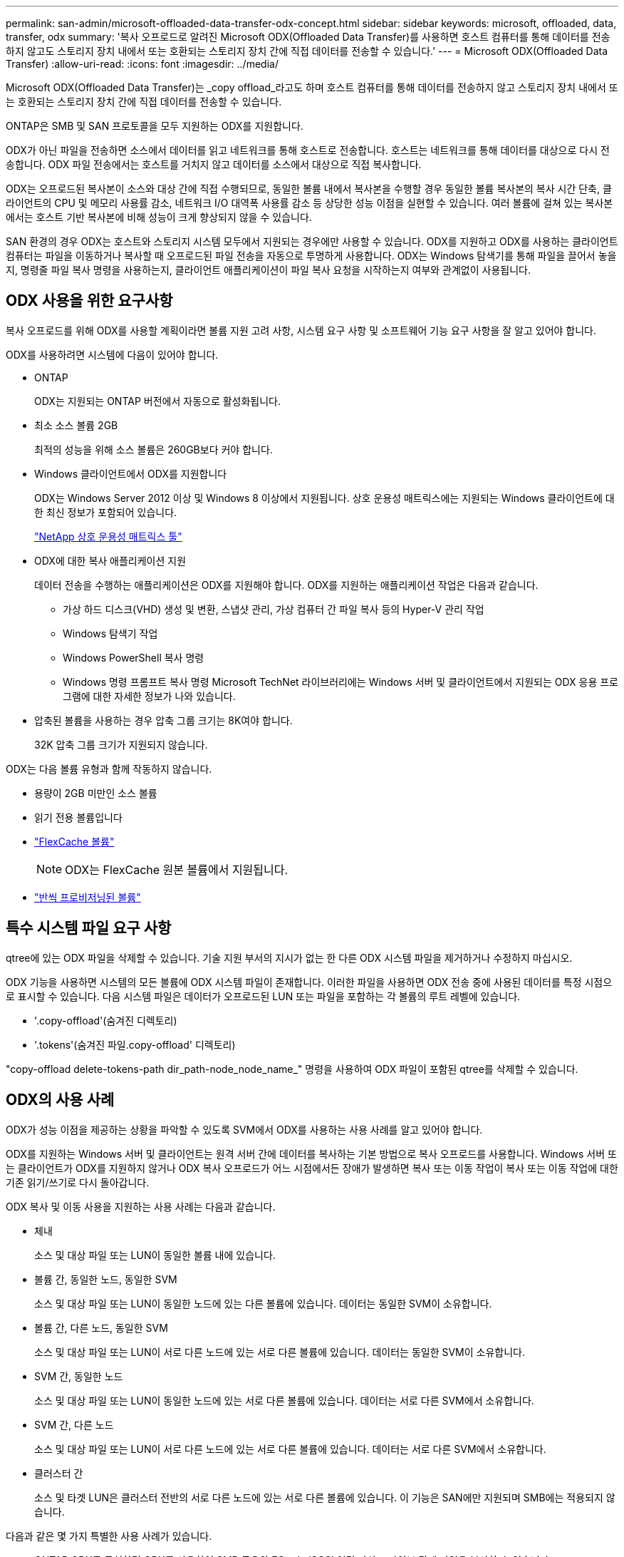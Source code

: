 ---
permalink: san-admin/microsoft-offloaded-data-transfer-odx-concept.html 
sidebar: sidebar 
keywords: microsoft, offloaded, data, transfer, odx 
summary: '복사 오프로드로 알려진 Microsoft ODX(Offloaded Data Transfer)를 사용하면 호스트 컴퓨터를 통해 데이터를 전송하지 않고도 스토리지 장치 내에서 또는 호환되는 스토리지 장치 간에 직접 데이터를 전송할 수 있습니다.' 
---
= Microsoft ODX(Offloaded Data Transfer)
:allow-uri-read: 
:icons: font
:imagesdir: ../media/


[role="lead"]
Microsoft ODX(Offloaded Data Transfer)는 _copy offload_라고도 하며 호스트 컴퓨터를 통해 데이터를 전송하지 않고 스토리지 장치 내에서 또는 호환되는 스토리지 장치 간에 직접 데이터를 전송할 수 있습니다.

ONTAP은 SMB 및 SAN 프로토콜을 모두 지원하는 ODX를 지원합니다.

ODX가 아닌 파일을 전송하면 소스에서 데이터를 읽고 네트워크를 통해 호스트로 전송합니다. 호스트는 네트워크를 통해 데이터를 대상으로 다시 전송합니다. ODX 파일 전송에서는 호스트를 거치지 않고 데이터를 소스에서 대상으로 직접 복사합니다.

ODX는 오프로드된 복사본이 소스와 대상 간에 직접 수행되므로, 동일한 볼륨 내에서 복사본을 수행할 경우 동일한 볼륨 복사본의 복사 시간 단축, 클라이언트의 CPU 및 메모리 사용률 감소, 네트워크 I/O 대역폭 사용률 감소 등 상당한 성능 이점을 실현할 수 있습니다. 여러 볼륨에 걸쳐 있는 복사본에서는 호스트 기반 복사본에 비해 성능이 크게 향상되지 않을 수 있습니다.

SAN 환경의 경우 ODX는 호스트와 스토리지 시스템 모두에서 지원되는 경우에만 사용할 수 있습니다. ODX를 지원하고 ODX를 사용하는 클라이언트 컴퓨터는 파일을 이동하거나 복사할 때 오프로드된 파일 전송을 자동으로 투명하게 사용합니다. ODX는 Windows 탐색기를 통해 파일을 끌어서 놓을지, 명령줄 파일 복사 명령을 사용하는지, 클라이언트 애플리케이션이 파일 복사 요청을 시작하는지 여부와 관계없이 사용됩니다.



== ODX 사용을 위한 요구사항

복사 오프로드를 위해 ODX를 사용할 계획이라면 볼륨 지원 고려 사항, 시스템 요구 사항 및 소프트웨어 기능 요구 사항을 잘 알고 있어야 합니다.

ODX를 사용하려면 시스템에 다음이 있어야 합니다.

* ONTAP
+
ODX는 지원되는 ONTAP 버전에서 자동으로 활성화됩니다.

* 최소 소스 볼륨 2GB
+
최적의 성능을 위해 소스 볼륨은 260GB보다 커야 합니다.

* Windows 클라이언트에서 ODX를 지원합니다
+
ODX는 Windows Server 2012 이상 및 Windows 8 이상에서 지원됩니다. 상호 운용성 매트릭스에는 지원되는 Windows 클라이언트에 대한 최신 정보가 포함되어 있습니다.

+
https://mysupport.netapp.com/matrix["NetApp 상호 운용성 매트릭스 툴"^]

* ODX에 대한 복사 애플리케이션 지원
+
데이터 전송을 수행하는 애플리케이션은 ODX를 지원해야 합니다. ODX를 지원하는 애플리케이션 작업은 다음과 같습니다.

+
** 가상 하드 디스크(VHD) 생성 및 변환, 스냅샷 관리, 가상 컴퓨터 간 파일 복사 등의 Hyper-V 관리 작업
** Windows 탐색기 작업
** Windows PowerShell 복사 명령
** Windows 명령 프롬프트 복사 명령 Microsoft TechNet 라이브러리에는 Windows 서버 및 클라이언트에서 지원되는 ODX 응용 프로그램에 대한 자세한 정보가 나와 있습니다.


* 압축된 볼륨을 사용하는 경우 압축 그룹 크기는 8K여야 합니다.
+
32K 압축 그룹 크기가 지원되지 않습니다.



ODX는 다음 볼륨 유형과 함께 작동하지 않습니다.

* 용량이 2GB 미만인 소스 볼륨
* 읽기 전용 볼륨입니다
* link:../flexcache/supported-unsupported-features-concept.html["FlexCache 볼륨"]
+

NOTE:  ODX는 FlexCache 원본 볼륨에서 지원됩니다.

* link:../san-admin/san-volumes-concept.html#semi-thick-provisioning-for-volumes["반씩 프로비저닝된 볼륨"]




== 특수 시스템 파일 요구 사항

qtree에 있는 ODX 파일을 삭제할 수 있습니다. 기술 지원 부서의 지시가 없는 한 다른 ODX 시스템 파일을 제거하거나 수정하지 마십시오.

ODX 기능을 사용하면 시스템의 모든 볼륨에 ODX 시스템 파일이 존재합니다. 이러한 파일을 사용하면 ODX 전송 중에 사용된 데이터를 특정 시점으로 표시할 수 있습니다. 다음 시스템 파일은 데이터가 오프로드된 LUN 또는 파일을 포함하는 각 볼륨의 루트 레벨에 있습니다.

* '.copy-offload'(숨겨진 디렉토리)
* '.tokens'(숨겨진 파일.copy-offload' 디렉토리)


"copy-offload delete-tokens-path dir_path-node_node_name_" 명령을 사용하여 ODX 파일이 포함된 qtree를 삭제할 수 있습니다.



== ODX의 사용 사례

ODX가 성능 이점을 제공하는 상황을 파악할 수 있도록 SVM에서 ODX를 사용하는 사용 사례를 알고 있어야 합니다.

ODX를 지원하는 Windows 서버 및 클라이언트는 원격 서버 간에 데이터를 복사하는 기본 방법으로 복사 오프로드를 사용합니다. Windows 서버 또는 클라이언트가 ODX를 지원하지 않거나 ODX 복사 오프로드가 어느 시점에서든 장애가 발생하면 복사 또는 이동 작업이 복사 또는 이동 작업에 대한 기존 읽기/쓰기로 다시 돌아갑니다.

ODX 복사 및 이동 사용을 지원하는 사용 사례는 다음과 같습니다.

* 체내
+
소스 및 대상 파일 또는 LUN이 동일한 볼륨 내에 있습니다.

* 볼륨 간, 동일한 노드, 동일한 SVM
+
소스 및 대상 파일 또는 LUN이 동일한 노드에 있는 다른 볼륨에 있습니다. 데이터는 동일한 SVM이 소유합니다.

* 볼륨 간, 다른 노드, 동일한 SVM
+
소스 및 대상 파일 또는 LUN이 서로 다른 노드에 있는 서로 다른 볼륨에 있습니다. 데이터는 동일한 SVM이 소유합니다.

* SVM 간, 동일한 노드
+
소스 및 대상 파일 또는 LUN이 동일한 노드에 있는 서로 다른 볼륨에 있습니다. 데이터는 서로 다른 SVM에서 소유합니다.

* SVM 간, 다른 노드
+
소스 및 대상 파일 또는 LUN이 서로 다른 노드에 있는 서로 다른 볼륨에 있습니다. 데이터는 서로 다른 SVM에서 소유합니다.

* 클러스터 간
+
소스 및 타겟 LUN은 클러스터 전반의 서로 다른 노드에 있는 서로 다른 볼륨에 있습니다. 이 기능은 SAN에만 지원되며 SMB에는 적용되지 않습니다.



다음과 같은 몇 가지 특별한 사용 사례가 있습니다.

* ONTAP ODX를 구현하면 ODX를 사용하여 SMB 공유와 FC 또는 iSCSI 연결 가상 드라이브 간에 파일을 복사할 수 있습니다.
+
SMB 공유와 LUN이 동일한 클러스터에 존재하는 경우, ODX를 지원하는 Windows 탐색기, Windows CLI 또는 PowerShell, Hyper-V 또는 기타 애플리케이션을 사용하여 SMB 공유와 연결된 LUN 간에 ODX 복사 오프로드를 사용하여 파일을 원활하게 복사 또는 이동할 수 있습니다.

* Hyper-V는 ODX 복사 오프로드를 위한 몇 가지 추가 사용 사례를 제공합니다.
+
** Hyper-V에서 ODX 복사 오프로드 패스스스루 를 사용하여 VHD(가상 하드 디스크) 파일 내부 또는 VHD 파일 간에 데이터를 복사하거나, 매핑된 SMB 공유와 동일한 클러스터 내에서 연결된 iSCSI LUN 간에 데이터를 복사할 수 있습니다.
+
이렇게 하면 게스트 운영 체제에서 복제본을 기본 스토리지로 전달할 수 있습니다.

** 고정 크기의 VHD를 생성할 때 ODX는 잘 알려진 제로화 토큰을 사용하여 0으로 디스크를 초기화하는 데 사용됩니다.
** 소스 및 타겟 스토리지가 동일한 클러스터에 있는 경우 ODX 복사 오프로드가 가상 머신 스토리지 마이그레이션에 사용됩니다.


+
[NOTE]
====
Hyper-V를 사용한 ODX 복사 오프로드 패스쓰루 사용 사례를 활용하려면 게스트 운영 체제가 ODX를 지원하고, 게스트 운영 체제 디스크는 ODX를 지원하는 스토리지(SMB 또는 SAN)를 통해 지원되는 SCSI 디스크여야 합니다. 게스트 운영 체제의 IDE 디스크는 ODX 패스스스루 를 지원하지 않습니다.

====

